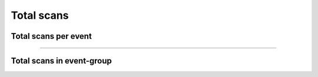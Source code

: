 Total scans
~~~~~~~~~~~

Total scans per event
+++++++++++++++++++++

.. http:get:: /fast-events/v1/admin/events/(integer:id)/scans

    Retrieve the total number of scans per ticket type.
    If the ``scan_location`` in the list of scans is empty, it means that this is the amount of tickets that have not yet been scanned.

    **Optional query parameters**:

    *_fields*
        A comma separated string of fields included in the response. For example ``id,sold,tickets``.

    **Example request**

    .. tabs::

        .. code-tab:: bash

            $ curl \
              -H "X-FE-API-KEY: 3zo58AUYP9zOE6YT"  \
              -H "Content-Type: application/json" \
              -u "test:4ZAN O5OY OAvZ FZb2 Lslv JnJG" \
              https://exampledomain.com/wp-json/fast-events/v1/admin/events/29/scans

        .. code-tab:: php

            <?php
            $ch = curl_init();
            $url = 'https://exampledomain.com/wp-json/fast-events/v1/admin/events/29/scans';
            curl_setopt($ch, CURLOPT_URL, $url);
            curl_setopt($ch, CURLOPT_RETURNTRANSFER, true);
            curl_setopt($ch, CURLOPT_USERPWD, 'test:4ZAN O5OY OAvZ FZb2 Lslv JnJG');
            curl_setopt($ch, CURLOPT_HTTPHEADER, array(
                'Content-Type: application/json',
                'X-FE-API-KEY: 3zo58AUYP9zOE6YT')
            );
            $result = curl_exec($ch);
            echo $result;

        .. code-tab:: python

            import requests
            from requests.auth import HTTPBasicAuth
            URL = 'https://exampledomain.com/wp-json/fast-events/v1/admin/events/29/scans'
            HEADERS = {'X-FE-API-KEY':'3zo58AUYP9zOE6YT'}
            AUTH = HTTPBasicAuth('test', '4ZAN O5OY OAvZ FZb2 Lslv JnJG')
            response = requests.get(URL, headers=HEADERS, auth=AUTH)
            print(response.json())

    **Example response**

    .. sourcecode:: json

        {
            "id": 29,
            "tickets": [
                {
                    "ticket_type": "Gold (Backstage)",
                    "scans": [
                        {
                            "scan_location": "",
                            "scan_level": 0,
                            "scan_total": 3
                        },
                        {
                            "scan_location": "Main entrance",
                            "scan_level": 0,
                            "scan_total": 2
                        },
                        {
                            "scan_location": "Backstage entrance",
                            "scan_level": 1,
                            "scan_total": 2
                        },
                        {
                            "scan_location": "Free cocktail",
                            "scan_level": 1,
                            "scan_total": 4
                        }
                    ]
                },
                {
                    "ticket_type": "Silver",
                    "scans": [
                        {
                            "scan_location": "Main entrance",
                            "scan_level": 0,
                            "scan_total": 2
                        }
                    ]
                },
            ],
            "_links": {
                "self": [
                    {
                        "href": "https://ijsclubdwarsgracht.nl/wp-json/fast-events/v1/admin/events/29/scans"
                    }
                ]
            }
        }

    **Changelog**

    .. csv-table::
       :header: "Version", "Description"
       :width: 100%
       :widths: auto

       "1.0", "Introduced."

----

Total scans in event-group
++++++++++++++++++++++++++

.. http:get:: /fast-events/v1/admin/events/(integer:id)/scans/group

    Retrieve the total number of scans per ticket type across all events that are part of the same event group.
    If the ``scan_location`` in the list of scans is empty, it means that this is the amount of tickets that have not yet been scanned.

    **Optional query parameters**:

    *_fields*
        A comma separated string of fields included in the response. For example ``id,sold,tickets``.

    **Example request**

    .. tabs::

        .. code-tab:: bash

            $ curl \
              -H "X-FE-API-KEY: 3zo58AUYP9zOE6YT"  \
              -H "Content-Type: application/json" \
              -u "test:4ZAN O5OY OAvZ FZb2 Lslv JnJG" \
              https://exampledomain.com/wp-json/fast-events/v1/admin/events/29/scans/group

        .. code-tab:: php

            <?php
            $ch = curl_init();
            $url = 'https://exampledomain.com/wp-json/fast-events/v1/admin/events/29/scans/group';
            curl_setopt($ch, CURLOPT_URL, $url);
            curl_setopt($ch, CURLOPT_RETURNTRANSFER, true);
            curl_setopt($ch, CURLOPT_USERPWD, 'test:4ZAN O5OY OAvZ FZb2 Lslv JnJG');
            curl_setopt($ch, CURLOPT_HTTPHEADER, array(
                'Content-Type: application/json',
                'X-FE-API-KEY: 3zo58AUYP9zOE6YT')
            );
            $result = curl_exec($ch);
            echo $result;

        .. code-tab:: python

            import requests
            from requests.auth import HTTPBasicAuth
            URL = 'https://exampledomain.com/wp-json/fast-events/v1/admin/events/29/scans/group'
            HEADERS = {'X-FE-API-KEY':'3zo58AUYP9zOE6YT'}
            AUTH = HTTPBasicAuth('test', '4ZAN O5OY OAvZ FZb2 Lslv JnJG')
            response = requests.get(URL, headers=HEADERS, auth=AUTH)
            print(response.json())

    **Example response**

    .. sourcecode:: json

        {
            "event_group": "Openair",
            "tickets": [
                {
                    "ticket_type": "Gold (Backstage)",
                    "scans": [
                        {
                            "scan_location": "",
                            "scan_level": 0,
                            "scan_total": 23
                        },
                        {
                            "scan_location": "Main entrance",
                            "scan_level": 0,
                            "scan_total": 12
                        },
                        {
                            "scan_location": "Backstage entrance",
                            "scan_level": 1,
                            "scan_total": 2
                        },
                        {
                            "scan_location": "Free cocktail",
                            "scan_level": 1,
                            "scan_total": 7
                        }
                    ]
                },
                {
                    "ticket_type": "Silver",
                    "scans": [
                        {
                            "scan_location": "Main entrance",
                            "scan_level": 0,
                            "scan_total": 3
                        }
                    ]
                },
            ],
            "_links": {
                "self": [
                    {
                        "href": "https://ijsclubdwarsgracht.nl/wp-json/fast-events/v1/admin/events/29/scans/group"
                    }
                ]
            }
        }

    **Changelog**

    .. csv-table::
       :header: "Version", "Description"
       :width: 100%
       :widths: auto

       "2.0", "Introduced."

